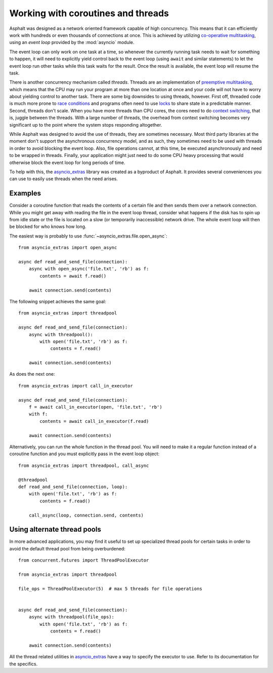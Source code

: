 Working with coroutines and threads
===================================

Asphalt was designed as a network oriented framework capable of high concurrency. This means that
it can efficiently work with hundreds or even thousands of connections at once. This is achieved by
utilizing `co-operative multitasking`_, using an *event loop* provided by the :mod:`asyncio`
module.

The event loop can only work on one task at a time, so whenever the currently running task needs to
wait for something to happen, it will need to explicitly yield control back to the event loop
(using ``await`` and similar statements) to let the event loop run other tasks while this task
waits for the result. Once the result is available, the event loop will resume the task.

There is another concurrency mechanism called *threads*. Threads are an implementation of
`preemptive multitasking`_, which means that the CPU may run your program at more than one location
at once and your code will not have to worry about yielding control to another task. There are some
big downsides to using threads, however. First off, threaded code is much more prone to
`race conditions`_ and programs often need to use `locks`_ to share state in a predictable manner.
Second, threads don't scale. When you have more threads than CPU cores, the cores need to do
`context switching`_, that is, juggle between the threads. With a large number of threads, the
overhead from context switching becomes very significant up to the point where the system stops
responding altogether.

While Asphalt was designed to avoid the use of threads, they are sometimes necessary.
Most third party libraries at the moment don't support the asynchronous concurrency model, and as
such, they sometimes need to be used with threads in order to avoid blocking the event loop.
Also, file operations cannot, at this time, be executed asynchronously and need to be wrapped in
threads. Finally, your application might just need to do some CPU heavy processing that would
otherwise block the event loop for long periods of time.

To help with this, the `asyncio_extras`_ library was created as a byproduct of Asphalt.
It provides several conveniences you can use to easily use threads when the need arises.

Examples
--------

Consider a coroutine function that reads the contents of a certain file and then sends them over a
network connection. While you might get away with reading the file in the event loop thread,
consider what happens if the disk has to spin up from idle state or the file is located on a slow
(or temporarily inaccessible) network drive. The whole event loop will then be blocked for who
knows how long.

The easiest way is probably to use :func:`~asyncio_extras.file.open_async`::

    from asyncio_extras import open_async

    async def read_and_send_file(connection):
        async with open_async('file.txt', 'rb') as f:
            contents = await f.read()

        await connection.send(contents)

The following snippet achieves the same goal::

    from asyncio_extras import threadpool

    async def read_and_send_file(connection):
        async with threadpool():
            with open('file.txt', 'rb') as f:
                contents = f.read()

        await connection.send(contents)

As does the next one::

    from asyncio_extras import call_in_executor

    async def read_and_send_file(connection):
        f = await call_in_executor(open, 'file.txt', 'rb')
        with f:
            contents = await call_in_executor(f.read)

        await connection.send(contents)

Alternatively, you can run the whole function in the thread pool.
You will need to make it a regular function instead of a coroutine function and you must
explicitly pass in the event loop object::

    from asyncio_extras import threadpool, call_async

    @threadpool
    def read_and_send_file(connection, loop):
        with open('file.txt', 'rb') as f:
            contents = f.read()

        call_async(loop, connection.send, contents)

Using alternate thread pools
----------------------------

In more advanced applications, you may find it useful to set up specialized thread pools for
certain tasks in order to avoid the default thread pool from being overburdened::

    from concurrent.futures import ThreadPoolExecutor

    from asyncio_extras import threadpool

    file_ops = ThreadPoolExecutor(5)  # max 5 threads for file operations


    async def read_and_send_file(connection):
        async with threadpool(file_ops):
            with open('file.txt', 'rb') as f:
                contents = f.read()

        await connection.send(contents)


All the thread related utilities in `asyncio_extras`_ have a way to specify the executor to use.
Refer to its documentation for the specifics.


.. _co-operative multitasking: https://en.wikipedia.org/wiki/Cooperative_multitasking
.. _preemptive multitasking: https://en.wikipedia.org/wiki/Preemption_%28computing%29
.. _race conditions: https://en.wikipedia.org/wiki/Race_condition
.. _locks: https://en.wikipedia.org/wiki/Lock_%28computer_science%29
.. _context switching: https://en.wikipedia.org/wiki/Context_switch
.. _asyncio_extras: https://pypi.python.org/pypi/asyncio_extras
